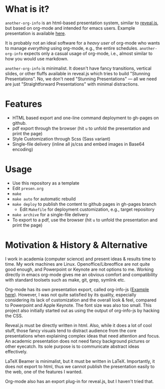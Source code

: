 

* What is it?

=another-org-info= is an html-based presentation system, similar to [[https://revealjs.com/][reveal.js]],
but based on org-mode and intended for emacs users.
Example presentation is available [[http://guicho271828.github.io/another-org-info/][here]].

It is probably not an ideal software for a /heavy user/ of org-mode
who wants to manage /everything/ using org-mode, e.g., the entire schedules.
=another-org-info= expects only a casual usage of org-mode,
i.e., almost similar to how you would use markdown.

=another-org-info= is minimalist.
It doesn't have fancy transitions, vertical slides, or other fluffs available in reveal.js
which tries to build "Stunning Presentations".
No, we don't need "Stunning Presentations"
--- all we need are just "Straightforward Presentations" with minimal distractions.

* Features

+ HTML based export and one-line command deployment to gh-pages on github.
+ pdf export through the browser (hit =u= to unfold the presentation and print the page)
+ Style Customization through Scss (Sass variant)
+ Single-file delivery (inline all js/css and embed images in Base64 encoding)

* Usage

+ Use this repository as a template
+ Edit =presen.org=
+ =make=
+ =make auto= for automatic rebuild
+ =make deploy= to publish the content to github pages in gh-pages branch
  + Edit =Makefile= for deployment customization, e.g., target repository
+ =make archive= for a single-file delivery
+ To export to a pdf, use the browser (hit =u= to unfold the presentation and print the page)

* Motivation & History & Alternative

I work in academia (computer science) and present ideas & results time to time.
My work machines are Linux. Openoffice/Libreoffice are not quite good enough,
and Powerpoint or Keynote are not options to me.
Working directly in emacs org-mode gives me an obvious comfort
and compatibility with standard toolsets such as make, git, grep, symlink etc.

Org-mode has its own presentation export, called org-info-js ([[https://orgmode.org/worg/code/org-info-js/][Example here]]).
However, I was not quite satisfied by its quality,
especially considering its lack of customization
and the overall look & feel, compared to Powerpoint and Apple Keynote.
The font size was also too small.
This project also initially started out as using the output of org-info-js
by hacking the CSS.

Reveal.js must be directly written in html.
Also, while it does a lot of cool stuff, those fancy visuals tend to distract audience from the core presentations
when explaining complex ideas that need attention and focus.
An academic presentation does not need fancy background pictures or other eyecatch.
Its sole purpose is to communicate abstract ideas effectively.

LaTeX Beamer is minimalist, but it must be written in LaTeX.
Importantly, it does not export to html, thus we cannot publish the presentation easily to the web,
one of the features I wanted.

Org-mode also has an export plug-in for reveal.js, but I haven't tried that.



